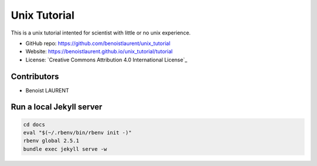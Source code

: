 
Unix Tutorial
=============

This is a unix tutorial intented for scientist with little or no unix experience.

- GitHub repo: https://github.com/benoistlaurent/unix_tutorial
- Website: https://benoistlaurent.github.io/unix_tutorial/tutorial
- License: `Creative Commons Attribution 4.0 International License`_


Contributors
------------

- Benoist LAURENT


Run a local Jekyll server
-------------------------

.. code-block:: bash

    cd docs
    eval "$(~/.rbenv/bin/rbenv init -)"
    rbenv global 2.5.1
    bundle exec jekyll serve -w


.. __`Creative Commons Attribution 4.0 International License`: https://github.com/benoistlaurent/unix_tutorial/blob/master/LICENSE